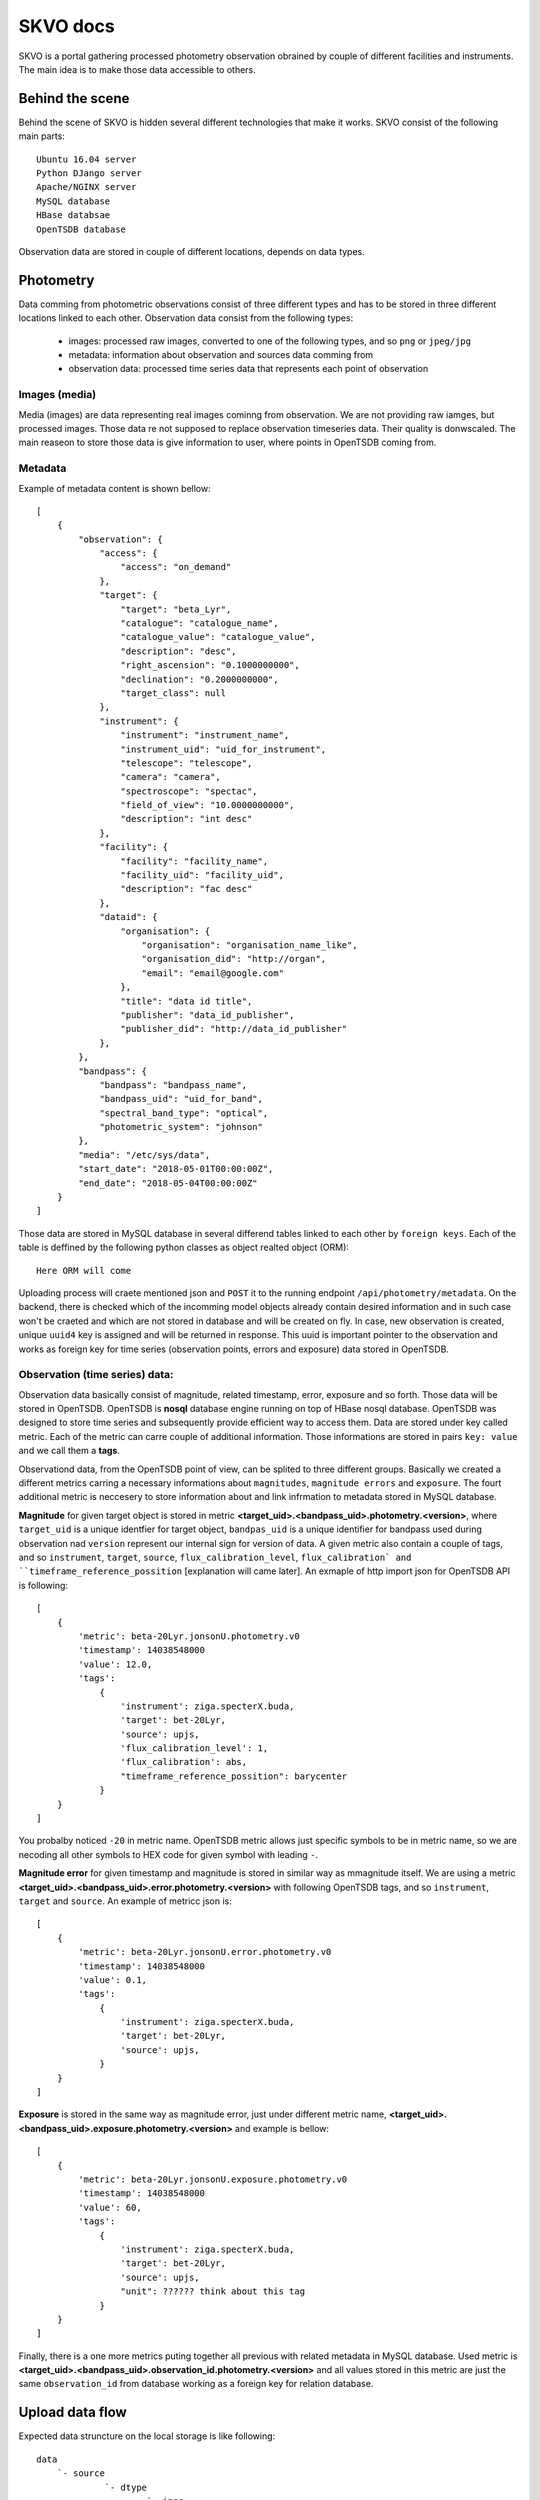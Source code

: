 SKVO docs
=========

SKVO is a portal gathering processed photometry observation obrained by couple of different facilities and instruments. The main idea is to make those data accessible to others.

Behind the scene
~~~~~~~~~~~~~~~~

Behind the scene of SKVO is hidden several different technologies that make it works.
SKVO consist of the following main parts::
    
    Ubuntu 16.04 server
    Python DJango server
    Apache/NGINX server
    MySQL database
    HBase databsae
    OpenTSDB database

Observation data are stored in couple of different locations, depends on data types.

Photometry
~~~~~~~~~~
Data comming from photometric observations consist of three different types and has to be stored in three different locations linked to each other. Observation data consist from the following types:

    - images: processed raw images, converted to one of the following types, and so ``png`` or ``jpeg/jpg``
    - metadata: information about observation and sources data comming from
    - observation data: processed time series data that represents each point of observation

Images (media)
--------------

Media (images) are data representing real images cominng from observation. We are not providing raw iamges, but
processed images. Those data re not supposed to replace observation timeseries data. Their quality is donwscaled.
The main reaseon to store those data is give information to user, where points in OpenTSDB coming from.


Metadata
--------

Example of metadata content is shown bellow::

    [
        {
            "observation": {
                "access": {
                    "access": "on_demand"
                },
                "target": {
                    "target": "beta_Lyr",
                    "catalogue": "catalogue_name",
                    "catalogue_value": "catalogue_value",
                    "description": "desc",
                    "right_ascension": "0.1000000000",
                    "declination": "0.2000000000",
                    "target_class": null
                },
                "instrument": {
                    "instrument": "instrument_name",
                    "instrument_uid": "uid_for_instrument",
                    "telescope": "telescope",
                    "camera": "camera",
                    "spectroscope": "spectac",
                    "field_of_view": "10.0000000000",
                    "description": "int desc"
                },
                "facility": {
                    "facility": "facility_name",
                    "facility_uid": "facility_uid",
                    "description": "fac desc"
                },
                "dataid": {
                    "organisation": {
                        "organisation": "organisation_name_like",
                        "organisation_did": "http://organ",
                        "email": "email@google.com"
                    },
                    "title": "data id title",
                    "publisher": "data_id_publisher",
                    "publisher_did": "http://data_id_publisher"
                },
            },
            "bandpass": {
                "bandpass": "bandpass_name",
                "bandpass_uid": "uid_for_band",
                "spectral_band_type": "optical",
                "photometric_system": "johnson"
            },
            "media": "/etc/sys/data",
            "start_date": "2018-05-01T00:00:00Z",
            "end_date": "2018-05-04T00:00:00Z"
        }
    ]


Those data are stored in MySQL database in several differend tables linked to each other by ``foreign keys``.
Each of the table is deffined by the following python classes as object realted object (ORM)::

    Here ORM will come

Uploading process will craete mentioned json and ``POST`` it to the running endpoint ``/api/photometry/metadata``.
On the backend, there is checked which of the incomming model objects already contain desired information and in such case
won't be craeted and which are not stored in database and will be created on fly. In case, new observation is created, unique ``uuid4``
key is assigned and will be returned in response. This uuid is important pointer to the observation and works as foreign key for
time series (observation points, errors and exposure) data stored in OpenTSDB.

Observation (time series) data:
-------------------------------

Observation data basically consist of magnitude, related timestamp, error, exposure and so forth. Those data will be stored in
OpenTSDB. OpenTSDB is **nosql** database engine running on top of HBase nosql database. OpenTSDB was designed to store
time series and subsequently provide efficient way to access them. Data are stored under key called metric. Each of the metric
can carre couple of additional information. Those informations are stored in pairs ``key: value`` and we call them a **tags**.

Observationd data, from the OpenTSDB point of view, can be splited to three different groups. Basically we created a different metrics
carring a necessary informations about ``magnitudes``, ``magnitude errors`` and ``exposure``. The fourt additional metric is neccesery
to store information about and link infrmation to metadata stored in MySQL database.

**Magnitude** for given target object is stored in metric **<target_uid>.<bandpass_uid>.photometry.<version>**, where
``target_uid`` is a unique identfier for target object, ``bandpas_uid`` is a unique identifier for bandpass used during
observation nad ``version`` represent our internal sign for version of data. A given metric also contain a couple of tags, and so
``instrument``, ``target``, ``source``, ``flux_calibration_level``, ``flux_calibration` and ``timeframe_reference_possition``
[explanation will came later]. An exmaple of http import json for OpenTSDB API is following::

    [
        {
            'metric': beta-20Lyr.jonsonU.photometry.v0
            'timestamp': 14038548000
            'value': 12.0,
            'tags':
                {
                    'instrument': ziga.specterX.buda,
                    'target': bet-20Lyr,
                    'source': upjs,
                    'flux_calibration_level': 1,
                    'flux_calibration': abs,
                    "timeframe_reference_possition": barycenter
                }
        }
    ]

You probalby noticed ``-20`` in metric name. OpenTSDB metric allows just specific symbols to be in metric name, so we are necoding
all other symbols to HEX code for given symbol with leading ``-``.


**Magnitude error** for given timestamp and magnitude is stored in similar way as mmagnitude itself. We are using a metric
**<target_uid>.<bandpass_uid>.error.photometry.<version>** with following OpenTSDB tags, and so ``instrument``, ``target`` and ``source``.
An example of metricc json is::

    [
        {
            'metric': beta-20Lyr.jonsonU.error.photometry.v0
            'timestamp': 14038548000
            'value': 0.1,
            'tags':
                {
                    'instrument': ziga.specterX.buda,
                    'target': bet-20Lyr,
                    'source': upjs,
                }
        }
    ]

**Exposure** is stored in the same way as magnitude error, just under different metric name, **<target_uid>.<bandpass_uid>.exposure.photometry.<version>**
and example is bellow::

    [
        {
            'metric': beta-20Lyr.jonsonU.exposure.photometry.v0
            'timestamp': 14038548000
            'value': 60,
            'tags':
                {
                    'instrument': ziga.specterX.buda,
                    'target': bet-20Lyr,
                    'source': upjs,
                    "unit": ?????? think about this tag
                }
        }
    ]


Finally, there is a one more metrics puting together all previous with related metadata in MySQL database. Used metric is
**<target_uid>.<bandpass_uid>.observation_id.photometry.<version>** and all values stored in this metric are just the same ``observation_id``
from database working as a foreign key for relation database.




Upload data flow
~~~~~~~~~~~~~~~~

Expected data struncture on the local storage is like following::

    data
        `- source
                 `- dtype
                         `- imgs
                         |      `- yyyymm
                         |               `- objectuid_yyyymmdd [datetime when observation starts]
                         |                                    `- bandpass_uid
                         |                                                  `- objectuid_yyyymmdd_id.jpeg/png/whatever
                         `- dtables
                                   `- yyyymm
                                            `- objectuid_yyyymmdd [datetime when observation starts]
                                                                  `- bandpass_uid
                                                                                `- objectuid_yyyymmdd_data_id.csv [observation data]
                                                                                `- objectuid_yyyymmdd_meta_id.csv [metaddata]

Uploader script rely on mentioned data structure.
``data`` path on the top of sctruct tree is defined in ``skvo.ini`` configuration file as ``base_path``.
Concrete structure should looks like following one::

    data
        `- upjs
                `- photometry
                            `- imgs
                            |      `- 201802
                            |               `- bet_Lyr_20180217
                            |                                  `- Jonson.U
                            |                                             `- bet_Lyr_20180217_0.png
                            |                                             `- bet_Lyr_20180217_1.png
                            |                                             `- bet_Lyr_20180217_2.png
                            `- dtables
                                       `- 201802
                                                `- bet_Lyr_20180217
                                                                   `- Jonson.U
                                                                              `- bet_Lyr_20180217_data_id.csv
                                                                              `- bet_Lyr_20180217_meta_id.csv

      
During a runtime of the uploader script, following procedures are executed.
First, for given source (institution, facility, whatever you wish), observation target and bandpass,
metadata and observation data tables are loaded as pandas dataframes.

Here is an example of headers and data line from metadata table (<taget_uuid>_<YYYYMMDD>_meta.csv).

Header::

    arget.target,target.catalogue,target.catalogue_value,target.description,target.right_ascension,target.declination,target.target_class,bandpass.bandpass,bandpass.bandpass_uid,bandpass.spectral_band_type,bandpass.photometric_system,instrument.instrument,instrument.instrument_uid,instrument.telescope,instrument.camera,instrument.spectroscope,instrument.field_of_view,instrument.description,facility.facility,facility.facility_uid,facility.description,organisation.organisation,organisation.organisation_did,organisation.email,dataid.title,dataid.publisher,dataid.publisher_did,access.access

Data::

    bet_Lyr,default,bet_Lyr,bet_Lyr description,18.5,33.21,variable,band.johnson.u,johnson.u,optical,sys,instrument.uvw,instrument.uid.uvw,instrument.telescope.uvw,instrument.camera.uvw,instrument.spect.uvw,15,instrument.description,facility.in.upjs,uid.facility.upjs,facility.description.upjs,organisation.upjs,http://organisation.did.upjs,upjs@upjs.com,title.upjs,publisher.upjs,http://publisher_did.upjs,open

Bellow is an example of header and data line of observation data table <taget_uuid>_<YYYYMMDD>_data.csv

Header::

    ts.timestamp,ts.magnitude,ts.magnitude_error,ts.flux_calibration,ts.flux_calibration_level,ts.exposure,ts.timeframe_reference_position

Data::

    2017-12-04 00:00:11,0.25,0.07692307692307693,abs,2,12,heliocenter

Column name convention follow, otherwise uploader script won't work. Transformation function from dataframe to tsdb metrics and
metadata json rely on the mentioned convention.

You have probably noticed, that data in tables are represented as and real comma separated values, so, just use real csv,
not any decimal position same margin files or any different similar bulshits.

When data are loaded to memory, from the given informations a metadata jeson is created. An exmaple of metadata json is shown above
in section `Metadata`_ . Created metadata json is 'POSTed' on listening endpoint of SKVO Django server, and so ``/api/photometry/metadata``.
This endpoint will return a response based on serializer which contain generated uuid4 of observation and databsae observation id.
The observation id is used in observation id metrics which are linkin database metadata and other observation OpenTSDB metrics.

Now observation data are processed. It is mean, all necessary metrics described in `Observation (time series) data:`_ are created.
Basicaly, pandas dataframes are converted to the python list of dicts shown above, no big deal. Finally, all created metrics are
'POSTed' by ``pyopentsdb`` python library on the OpenTSDB HTTP API endpoint, ``/api/put/``.
    

Finally, just media left. For given observation, each image file is read from local storage as raw object and with couple of
additional metadta is serialized to the following schema::

    {
        "content": <raw_image_content>,
        "filename": <filename>,
        "target": <target>,
        "md5_crc": <md5_crc>,
        "source": <source>,
        "bandpass": <bandpass>,
        "start_date": <datetime_of_first_observation_point>
    }

Raw content is GZIPed before operation of serialisation and md5 CRC sum is computet from gziped object. Such schema is converted to
**avro** binary and this bytes like object is POSTed to endpoint ``/api/photometry/media`` where avro is decoded and file is stored.

Serialized information are encoded to avro based on the following schema::

    {
        "namespace": "skvo.types",
        "name": "PhotometryMediaDataContainer",
        "type": "record",
        "fields": [
            {
                "name": "content",
                "type": "bytes"
            },
            {
                "name": "filename",
                "type": "string"
            },
            {
                "name": "md5_crc",
                "type": "string"
            },
            {
                "name": "source",
                "type": "string"
            },
            {
                "name": "bandpass",
                "type": "string"
            },
            {
                "name": "target",
                "type": "string"
            },
            {
                "name": "start_date",
                "type": "string"
            }
        ]
    }

Local storage structure on the remote server is the same as on the storage data are coming from, and so::

    data
        `- source
                 `- dtype
                         `- imgs
                                `- yyyymm
                                         `- objectuid_yyyymmdd [datetime when observation starts]
                                                              `- bandpass_uid
                                                                            `- objectuid_yyyymmdd_id.jpeg/png/whatever

where ``data`` path is specified in ``skvo.ini`` config file as ``export_path``, of course, on the server side.

Lookup
~~~~~~



